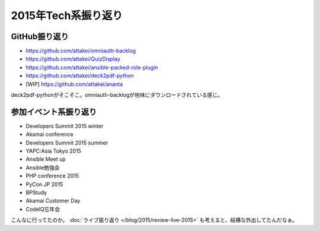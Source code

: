 2015年Tech系振り返り
====================

.. post:: 2015-12-31
   :category: Tech
   :tags: 振り返り,技術イベント,GitHub,

GitHub振り返り
--------------

* https://github.com/attakei/omniauth-backlog
* https://github.com/attakei/QuizDisplay
* https://github.com/attakei/ansible-packed-role-plugin
* https://github.com/attakei/deck2pdf-python
* [WIP] https://github.com/attakei/ananta

deck2pdf-pythonがそこそこ。omniauth-backlogが地味にダウンロードされている感じ。

参加イベント系振り返り
----------------------

* Developers Summit 2015 winter
* Akamai conference
* Developers Summit 2015 summer
* YAPC:Asia Tokyo 2015
* Ansible Meet up
* Ansible勉強会
* PHP conference 2015
* PyCon JP 2015
* BPStudy
* Akamai Customer Day
* CodeIQ忘年会

こんなに行ってたのか。 :doc:`ライブ振り返り </blog/2015/review-live-2015>` も考えると、結構な外出してたんだなぁ。
